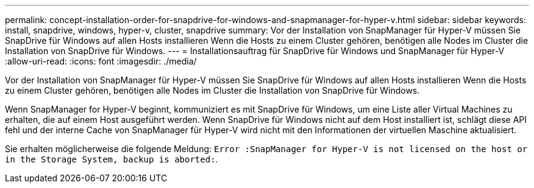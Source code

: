 ---
permalink: concept-installation-order-for-snapdrive-for-windows-and-snapmanager-for-hyper-v.html 
sidebar: sidebar 
keywords: install, snapdrive, windows, hyper-v, cluster, snapdrive 
summary: Vor der Installation von SnapManager für Hyper-V müssen Sie SnapDrive für Windows auf allen Hosts installieren Wenn die Hosts zu einem Cluster gehören, benötigen alle Nodes im Cluster die Installation von SnapDrive für Windows. 
---
= Installationsauftrag für SnapDrive für Windows und SnapManager für Hyper-V
:allow-uri-read: 
:icons: font
:imagesdir: ./media/


[role="lead"]
Vor der Installation von SnapManager für Hyper-V müssen Sie SnapDrive für Windows auf allen Hosts installieren Wenn die Hosts zu einem Cluster gehören, benötigen alle Nodes im Cluster die Installation von SnapDrive für Windows.

Wenn SnapManager for Hyper-V beginnt, kommuniziert es mit SnapDrive für Windows, um eine Liste aller Virtual Machines zu erhalten, die auf einem Host ausgeführt werden. Wenn SnapDrive für Windows nicht auf dem Host installiert ist, schlägt diese API fehl und der interne Cache von SnapManager für Hyper-V wird nicht mit den Informationen der virtuellen Maschine aktualisiert.

Sie erhalten möglicherweise die folgende Meldung: `Error :SnapManager for Hyper-V is not licensed on the host or in the Storage System, backup is aborted:`.
